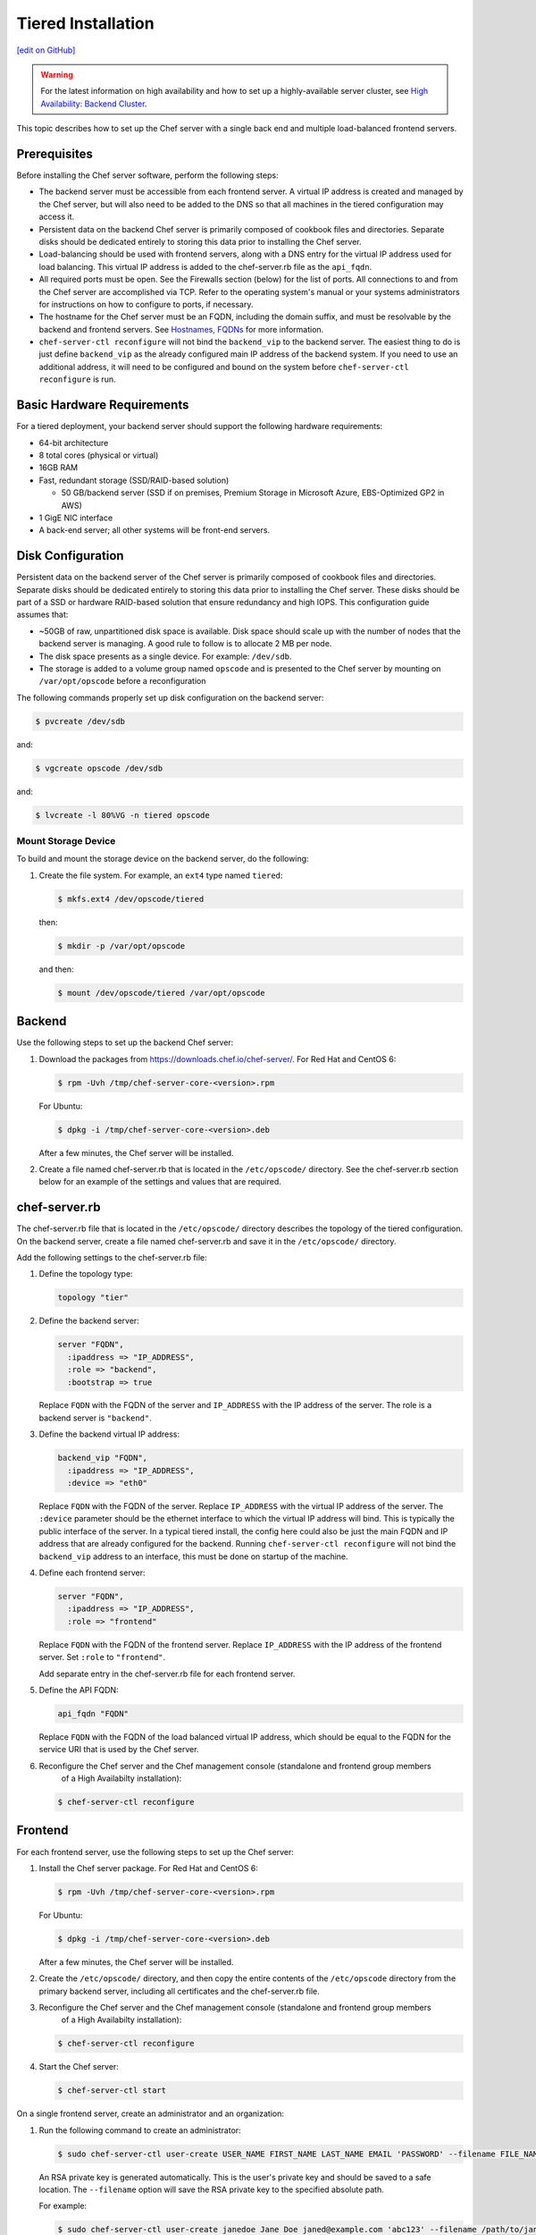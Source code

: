 =====================================================
Tiered Installation
=====================================================
`[edit on GitHub] <https://github.com/chef/chef-web-docs/blob/master/chef_master/source/install_server_tiered.rst>`__

.. warning:: For the latest information on high availability and how to set up a highly-available server cluster, see `High Availability: Backend Cluster </install_server_ha.html>`__.

This topic describes how to set up the Chef server with a single back end and multiple load-balanced frontend servers.

.. image:: ../../images/chef_server_tiered.png

Prerequisites
=====================================================
Before installing the Chef server software, perform the following steps:

* The backend server must be accessible from each frontend server. A virtual IP address is created and managed by the Chef server, but will also need to be added to the DNS so that all machines in the tiered configuration may access it.
* Persistent data on the backend Chef server is primarily composed of cookbook files and directories. Separate disks should be dedicated entirely to storing this data prior to installing the Chef server.
* Load-balancing should be used with frontend servers, along with a DNS entry for the virtual IP address used for load balancing. This virtual IP address is added to the chef-server.rb file as the ``api_fqdn``.
* All required ports must be open. See the Firewalls section (below) for the list of ports. All connections to and from the Chef server are accomplished via TCP. Refer to the operating system's manual or your systems administrators for instructions on how to configure to ports, if necessary.
* The hostname for the Chef server must be an FQDN, including the domain suffix, and must be resolvable by the backend and frontend servers. See `Hostnames, FQDNs </install_server_pre.html#hostnames>`_ for more information.
* ``chef-server-ctl reconfigure`` will not bind the ``backend_vip`` to the backend server. The easiest thing to do is just define ``backend_vip`` as the already configured main IP address of the backend system. If you need to use an additional address, it will need to be configured and bound on the system before ``chef-server-ctl reconfigure`` is run.

Basic Hardware Requirements
=====================================================
For a tiered deployment, your backend server should support the following hardware requirements:

* 64-bit architecture
* 8 total cores (physical or virtual)
* 16GB RAM
* Fast, redundant storage (SSD/RAID-based solution)

  * 50 GB/backend server (SSD if on premises, Premium Storage in Microsoft Azure, EBS-Optimized GP2 in AWS)

* 1 GigE NIC interface
* A back-end server; all other systems will be front-end servers.

Disk Configuration
=====================================================
Persistent data on the backend server of the Chef server is primarily composed of cookbook files and directories. Separate disks should be dedicated entirely to storing this data prior to installing the Chef server. These disks should be part of a SSD or hardware RAID-based solution that ensure redundancy and high IOPS. This configuration guide assumes that:

* ~50GB of raw, unpartitioned disk space is available. Disk space should scale up with the number of nodes that the backend server is managing. A good rule to follow is to allocate 2 MB per node.
* The disk space presents as a single device. For example: ``/dev/sdb``.
* The storage is added to a volume group named ``opscode`` and is presented to the Chef server by mounting on ``/var/opt/opscode`` before a reconfiguration

The following commands properly set up disk configuration on the backend server:

.. code-block:: bash

   $ pvcreate /dev/sdb

and:

.. code-block:: bash

   $ vgcreate opscode /dev/sdb

and:

.. code-block:: bash

   $ lvcreate -l 80%VG -n tiered opscode

Mount Storage Device
-----------------------------------------------------
To build and mount the storage device on the backend server, do the following:

#. Create the file system. For example, an ``ext4`` type named ``tiered``:

   .. code-block:: bash

      $ mkfs.ext4 /dev/opscode/tiered

   then:

   .. code-block:: bash

      $ mkdir -p /var/opt/opscode

   and then:

   .. code-block:: bash

      $ mount /dev/opscode/tiered /var/opt/opscode

Backend
=====================================================
Use the following steps to set up the backend Chef server:

#. Download the packages from https://downloads.chef.io/chef-server/. For Red Hat and CentOS 6:

   .. code-block:: bash

      $ rpm -Uvh /tmp/chef-server-core-<version>.rpm

   For Ubuntu:

   .. code-block:: bash

      $ dpkg -i /tmp/chef-server-core-<version>.deb

   After a few minutes, the Chef server will be installed.

#. Create a file named chef-server.rb that is located in the ``/etc/opscode/`` directory. See the chef-server.rb section below for an example of the settings and values that are required.

chef-server.rb
=====================================================
The chef-server.rb file that is located in the ``/etc/opscode/`` directory describes the topology of the tiered configuration. On the backend server, create a file named chef-server.rb and save it in the ``/etc/opscode/`` directory.

Add the following settings to the chef-server.rb file:

#. Define the topology type:

   .. code-block:: ruby

      topology "tier"

#. Define the backend server:

   .. code-block:: ruby

      server "FQDN",
        :ipaddress => "IP_ADDRESS",
        :role => "backend",
        :bootstrap => true

   Replace ``FQDN`` with the FQDN of the server and ``IP_ADDRESS`` with the IP address of the server. The role is a backend server is ``"backend"``.

#. Define the backend virtual IP address:

   .. code-block:: ruby

      backend_vip "FQDN",
        :ipaddress => "IP_ADDRESS",
        :device => "eth0"

   Replace ``FQDN`` with the FQDN of the server. Replace ``IP_ADDRESS`` with the virtual IP address of the server. The ``:device`` parameter should be the ethernet interface to which the virtual IP address will bind. This is typically the public interface of the server. In a typical tiered install, the config here could also be just the main FQDN and IP address that are already configured for the backend. Running ``chef-server-ctl reconfigure`` will not bind the ``backend_vip`` address to an interface, this must be done on startup of the machine.

#. Define each frontend server:

   .. code-block:: ruby

      server "FQDN",
        :ipaddress => "IP_ADDRESS",
        :role => "frontend"

   Replace ``FQDN`` with the FQDN of the frontend server. Replace ``IP_ADDRESS`` with the IP address of the frontend server. Set ``:role`` to ``"frontend"``.

   Add separate entry in the chef-server.rb file for each frontend server.

#. Define the API FQDN:

   .. code-block:: ruby

      api_fqdn "FQDN"

   Replace ``FQDN`` with the FQDN of the load balanced virtual IP address, which should be equal to the FQDN for the service URI that is used by the Chef server.

#. .. tag install_chef_server_reconfigure

   .. This topic is hooked in globally to install topics for Chef server applications.

   Reconfigure the Chef server and the Chef management console (standalone and frontend group members
     of a High Availabilty installation):

   .. code-block:: bash

      $ chef-server-ctl reconfigure

   .. end_tag

Frontend
=====================================================
For each frontend server, use the following steps to set up the Chef server:

#. Install the Chef server package. For Red Hat and CentOS 6:

   .. code-block:: bash

      $ rpm -Uvh /tmp/chef-server-core-<version>.rpm

   For Ubuntu:

   .. code-block:: bash

      $ dpkg -i /tmp/chef-server-core-<version>.deb

   After a few minutes, the Chef server will be installed.

#. Create the ``/etc/opscode/`` directory, and then copy the entire contents of the ``/etc/opscode`` directory from the primary backend server, including all certificates and the chef-server.rb file.

#. .. tag install_chef_server_reconfigure

   .. This topic is hooked in globally to install topics for Chef server applications.

   Reconfigure the Chef server and the Chef management console (standalone and frontend group members
     of a High Availabilty installation):

   .. code-block:: bash

      $ chef-server-ctl reconfigure

   .. end_tag

#. .. tag install_chef_server_start

   .. This topic is hooked in globally to install topics for Chef server applications.

   Start the Chef server:

   .. code-block:: bash

      $ chef-server-ctl start

   .. end_tag

On a single frontend server, create an administrator and an organization:

#. .. tag ctl_chef_server_user_create_admin

   Run the following command to create an administrator:

   .. code-block:: bash

      $ sudo chef-server-ctl user-create USER_NAME FIRST_NAME LAST_NAME EMAIL 'PASSWORD' --filename FILE_NAME

   An RSA private key is generated automatically. This is the user's private key and should be saved to a safe location. The ``--filename`` option will save the RSA private key to the specified absolute path.

   For example:

   .. code-block:: bash

      $ sudo chef-server-ctl user-create janedoe Jane Doe janed@example.com 'abc123' --filename /path/to/janedoe.pem

   .. end_tag

#. .. tag ctl_chef_server_org_create_summary

   Run the following command to create an organization:

   .. code-block:: bash

      $ sudo chef-server-ctl org-create short_name 'full_organization_name' --association_user user_name --filename ORGANIZATION-validator.pem

   For example:

   .. code-block:: bash

      $ sudo chef-server-ctl org-create 4thcoffee 'Fourth Coffee, Inc.' --association_user janedoe --filename /path/to/4thcoffee-validator.pem

   The name must begin with a lower-case letter or digit, may only contain lower-case letters, digits, hyphens, and underscores, and must be between 1 and 255 characters. For example: ``4thcoffee``.

   The full name must begin with a non-white space character and must be between 1 and 1023 characters. For example: ``'Fourth Coffee, Inc.'``.

   The ``--association_user`` option will associate the ``user_name`` with the ``admins`` security group on the Chef server.

   An RSA private key is generated automatically. This is the chef-validator key and should be saved to a safe location. The ``--filename`` option will save the RSA private key to the specified absolute path.

   .. end_tag

Enable Features
=====================================================
.. tag ctl_chef_server_install_features

Enable additional features of the Chef server! The packages may be downloaded directly as part of the installation process or they may be first downloaded to a local directory, and then installed.

.. end_tag

**Use Downloads**

.. tag ctl_chef_server_install_features_download_ha

The ``install`` subcommand downloads packages from https://packages.chef.io/ by default. For systems that are not behind a firewall (and have connectivity to https://packages.chef.io/), the Chef management console package can be installed as described below:

Chef Manage
   Use Chef management console to manage data bags, attributes, run-lists, roles, environments, and cookbooks from a web user interface.

   On each front end server in the Chef server configuration, run:

   .. code-block:: bash

      $ chef-server-ctl install chef-manage

   then:

   .. code-block:: bash

      $ chef-server-ctl reconfigure

   and then:

   .. code-block:: bash

      $ chef-manage-ctl reconfigure

   This updates the Chef server and creates the ``/etc/opscode-manage/secrets.rb`` file. When running the Chef management console 1.11 (or higher), copy the ``secrets.rb`` file in the ``/etc/opscode-manage`` directory on one of the frontend servers to the same directory on each of the other frontend servers, and then rerun ``chef-manage-ctl reconfigure`` so the copied ``/etc/opscode-manage/secrets.rb`` file gets used correctly.

   .. note:: .. tag chef_license_reconfigure_manage

             Starting with the Chef management console 2.3.0, the `Chef MLSA </chef_license.html>`__ must be accepted when reconfiguring the product. If the Chef MLSA has not already been accepted, the reconfigure process will prompt for a ``yes`` to accept it. Or run ``chef-manage-ctl reconfigure --accept-license`` to automatically accept the license.

             .. end_tag

.. end_tag

**Use Local Packages**

.. tag ctl_chef_server_install_features_manual

The ``install`` subcommand downloads packages from https://packages.chef.io/ by default. For systems that are behind a firewall (and may not have connectivity to packages.chef.io), these packages can be downloaded from https://downloads.chef.io/chef-manage/, and then installed manually. First download the package that is appropriate for the platform, save it to a local path, and then run the ``install`` command using the ``--path`` option to specify the directory in which the package is located:

.. code-block:: bash

   $ sudo chef-server-ctl install PACKAGE_NAME --path /path/to/package/directory

For example:

.. code-block:: bash

   $ sudo chef-server-ctl install chef-manage --path /root/packages

The ``chef-server-ctl`` command will install the first ``chef-manage`` package found in the ``/root/packages`` directory.

.. end_tag

Reference
=====================================================
The following sections show an example chef-server.rb file and a list of the ports that are required by the Chef server.

chef-server.rb
-----------------------------------------------------
A completed chef-server.rb configuration file for a four server tiered Chef server configuration, consisting of:

.. list-table::
   :widths: 100 150 150
   :header-rows: 1

   * - FQDN
     - Real IP Address
     - Role
   * - be1.example.com
     - 192.0.2.0
     - backend
   * - fe1.example.com
     - 192.168.4.2
     - frontend
   * - fe2.example.com
     - 192.168.4.3
     - frontend
   * - fe3.example.com
     - 192.168.4.4
     - frontend
   * - chef.example.com
     -
     - load balanced frontend VIP
   * - be.example.com
     - 192.168.4.7
     - load balanced backend VIP

Looks like this:

.. code-block:: ruby

   topology "tier"

   server "be1.example.com",
     :ipaddress => "192.0.2.0",
     :role => "backend",
     :bootstrap => true

   backend_vip "be.example.com",
     :ipaddress => "192.168.4.7",
     :device => "eth0"

   server "fe1.example.com",
     :ipaddress => "192.168.4.2",
     :role => "frontend"

   server "fe2.example.com",
     :ipaddress => "192.168.4.3",
     :role => "frontend"

   server "fe3.example.com",
     :ipaddress => "192.168.4.4",
     :role => "frontend"

   api_fqdn "chef.example.com"

Firewalls
-----------------------------------------------------
.. tag server_firewalls_and_ports_summary

All of the ports used by the Chef server are TCP ports. Refer to the operating system's manual or site systems administrators for instructions on how to enable changes to ports, if necessary.

.. end_tag

.. tag server_firewalls_and_ports_listening

All services must be listening on the appropriate ports. Most monitoring systems provide a means of testing whether a given port is accepting connections and service-specific tools may also be available. In addition, the generic system tool Telnet can also be used to initiate the connection:

.. code-block:: bash

   $ telnet HOST_NAME PORT

.. end_tag

.. tag server_firewalls_and_ports_loopback

A single loopback interface should be configured using the ``127.0.0.1`` address. This ensures that all of the services are available to the Chef server, in the event that the Chef server attempts to contact itself from within a front or back end machine. All ports should be accessible through the loopback interface of their respective hosts.

.. end_tag

Backend
+++++++++++++++++++++++++++++++++++++++++++++++++++++
.. tag server_firewalls_and_ports_tiered

For back-end servers in a tiered Chef server installation, ensure that ports marked as external (marked as ``yes`` in the **External** column) are open and accessible via any firewalls that are in use:

.. list-table::
   :widths: 60 420 60
   :header-rows: 1

   * - Port
     - Service Name, Description
     - External
   * - 80, 443, 9683
     - **nginx**

       .. tag server_services_nginx

       The **nginx** service is used to manage traffic to the Chef server, including virtual hosts for internal and external API request/response routing, external add-on request routing, and routing between front- and back-end components.

       .. end_tag

       .. note:: Port 9683 is used to internally load balance the **oc_bifrost** service.
     - yes
   * - 9463
     - **oc_bifrost**

       .. tag server_services_bifrost

       The **oc_bifrost** service ensures that every request to view or manage objects stored on the Chef server is authorized.

       .. end_tag

     -
   * - 8983
     - **opscode-solr4**

       .. tag server_services_solr4

       The **opscode-solr4** service is used to create the search indexes used for searching objects like nodes, data bags, and cookbooks. (This service ensures timely search results via the Chef server API; data that is used by the Chef platform is stored in PostgreSQL.)

       .. end_tag

     -
   * - 5432
     - **postgresql**

       .. tag server_services_postgresql

       The **postgresql** service is used to store node, object, and user data.

       .. end_tag

     -
   * - 5672, 15672
     - **rabbitmq**

       .. tag server_services_rabbitmq

       The **rabbitmq** service is used to provide the message queue that is used by the Chef server to get search data to Apache Solr so that it can be indexed for search.

       .. end_tag

     -
   * - 16379
     - **redis_lb**

       .. tag server_services_redis

       Key-value store used in conjunction with Nginx to route requests and populate request data used by the Chef server.

       .. end_tag

     -
   * - 4321
     - **bookshelf**

       .. tag server_services_bookshelf

       The **bookshelf** service is an Amazon Simple Storage Service (S3)-compatible service that is used to store cookbooks, including all of the files---recipes, templates, and so on---that are associated with each cookbook.

       .. end_tag

     -
   * - 8000
     - **opscode-erchef**

       .. tag server_services_erchef

       The **opscode-erchef** service is an Erlang-based service that is used to handle Chef server API requests to the following areas within the Chef server:

       * Cookbooks
       * Data bags
       * Environments
       * Nodes
       * Roles
       * Sandboxes
       * Search

       .. end_tag

     -

.. end_tag

Frontend
+++++++++++++++++++++++++++++++++++++++++++++++++++++
.. tag server_firewalls_and_ports_fe

For front-end servers, ensure that ports marked as external (marked as ``yes`` in the **External** column) are open and accessible via any firewalls that are in use:

.. list-table::
   :widths: 60 420 60
   :header-rows: 1

   * - Port
     - Service Name, Description
     - External
   * - 80, 443, 9683
     - **nginx**

       .. tag server_services_nginx

       The **nginx** service is used to manage traffic to the Chef server, including virtual hosts for internal and external API request/response routing, external add-on request routing, and routing between front- and back-end components.

       .. end_tag

       .. note:: Port 9683 is used to internally load balance the **oc_bifrost** service.
     - yes
   * - 9463
     - **oc_bifrost**

       .. tag server_services_bifrost

       The **oc_bifrost** service ensures that every request to view or manage objects stored on the Chef server is authorized.

       .. end_tag

     -
   * - 9090
     - **oc-id**

       .. tag server_services_oc_id

       The **oc-id** service enables OAuth 2.0 authentication to the Chef server by external applications, including Chef Supermarket. OAuth 2.0 uses token-based authentication, where external applications use tokens that are issued by the **oc-id** provider. No special credentials---``webui_priv.pem`` or privileged keys---are stored on the external application.

       .. end_tag

     -
   * - 8000
     - **opscode-erchef**

       .. tag server_services_erchef

       The **opscode-erchef** service is an Erlang-based service that is used to handle Chef server API requests to the following areas within the Chef server:

       * Cookbooks
       * Data bags
       * Environments
       * Nodes
       * Roles
       * Sandboxes
       * Search

       .. end_tag

     -

.. end_tag
